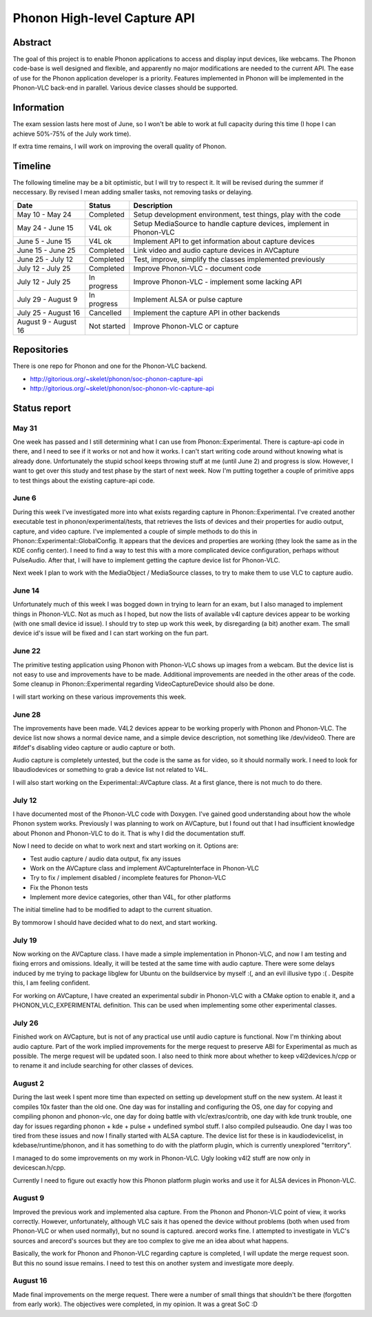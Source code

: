 .. raw:: mediawiki

   {{SoCProject|year=2010 |student=[[User:Skelet|Casian Andrei]] |mentor=Hugo Beauzee-Luyssen }}

Phonon High-level Capture API
=============================

Abstract
--------

The goal of this project is to enable Phonon applications to access and display input devices, like webcams. The Phonon code-base is well designed and flexible, and apparently no major modifications are needed to the current API. The ease of use for the Phonon application developer is a priority. Features implemented in Phonon will be implemented in the Phonon-VLC back-end in parallel. Various device classes should be supported.

Information
-----------

The exam session lasts here most of June, so I won't be able to work at full capacity during this time (I hope I can achieve 50%-75% of the July work time).

If extra time remains, I will work on improving the overall quality of Phonon.

Timeline
--------

The following timeline may be a bit optimistic, but I will try to respect it. It will be revised during the summer if neccessary. By revised I mean adding smaller tasks, not removing tasks or delaying.

==================== =========== ====================================================================
Date                 Status      Description
==================== =========== ====================================================================
May 10 - May 24      Completed   Setup development environment, test things, play with the code
May 24 - June 15     V4L ok      Setup MediaSource to handle capture devices, implement in Phonon-VLC
June 5 - June 15     V4L ok      Implement API to get information about capture devices
June 15 - June 25    Completed   Link video and audio capture devices in AVCapture
June 25 - July 12    Completed   Test, improve, simplify the classes implemented previously
July 12 - July 25    Completed   Improve Phonon-VLC - document code
July 12 - July 25    In progress Improve Phonon-VLC - implement some lacking API
July 29 - August 9   In progress Implement ALSA or pulse capture
July 25 - August 16  Cancelled   Implement the capture API in other backends
August 9 - August 16 Not started Improve Phonon-VLC or capture
==================== =========== ====================================================================

Repositories
------------

There is one repo for Phonon and one for the Phonon-VLC backend.

-  http://gitorious.org/~skelet/phonon/soc-phonon-capture-api
-  http://gitorious.org/~skelet/phonon/soc-phonon-vlc-capture-api

Status report
-------------

May 31
~~~~~~

One week has passed and I still determining what I can use from Phonon::Experimental. There is capture-api code in there, and I need to see if it works or not and how it works. I can't start writing code around without knowing what is already done. Unfortunately the stupid school keeps throwing stuff at me (until June 2) and progress is slow. However, I want to get over this study and test phase by the start of next week. Now I'm putting together a couple of primitive apps to test things about the existing capture-api code.

June 6
~~~~~~

During this week I've investigated more into what exists regarding capture in Phonon::Experimental. I've created another executable test in phonon/experimental/tests, that retrieves the lists of devices and their properties for audio output, capture, and video capture. I've implemented a couple of simple methods to do this in Phonon::Experimental::GlobalConfig. It appears that the devices and properties are working (they look the same as in the KDE config center). I need to find a way to test this with a more complicated device configuration, perhaps without PulseAudio. After that, I will have to implement getting the capture device list for Phonon-VLC.

Next week I plan to work with the MediaObject / MediaSource classes, to try to make them to use VLC to capture audio.

June 14
~~~~~~~

Unfortunately much of this week I was bogged down in trying to learn for an exam, but I also managed to implement things in Phonon-VLC. Not as much as I hoped, but now the lists of available v4l capture devices appear to be working (with one small device id issue). I should try to step up work this week, by disregarding (a bit) another exam. The small device id's issue will be fixed and I can start working on the fun part.

June 22
~~~~~~~

The primitive testing application using Phonon with Phonon-VLC shows up images from a webcam. But the device list is not easy to use and improvements have to be made. Additional improvements are needed in the other areas of the code. Some cleanup in Phonon::Experimental regarding VideoCaptureDevice should also be done.

I will start working on these various improvements this week.

June 28
~~~~~~~

The improvements have been made. V4L2 devices appear to be working properly with Phonon and Phonon-VLC. The device list now shows a normal device name, and a simple device description, not something like /dev/video0. There are #ifdef's disabling video capture or audio capture or both.

Audio capture is completely untested, but the code is the same as for video, so it should normally work. I need to look for libaudiodevices or something to grab a device list not related to V4L.

I will also start working on the Experimental::AVCapture class. At a first glance, there is not much to do there.

July 12
~~~~~~~

I have documented most of the Phonon-VLC code with Doxygen. I've gained good understanding about how the whole Phonon system works. Previously I was planning to work on AVCapture, but I found out that I had insufficient knowledge about Phonon and Phonon-VLC to do it. That is why I did the documentation stuff.

Now I need to decide on what to work next and start working on it. Options are:

-  Test audio capture / audio data output, fix any issues
-  Work on the AVCapture class and implement AVCaptureInterface in Phonon-VLC
-  Try to fix / implement disabled / incomplete features for Phonon-VLC
-  Fix the Phonon tests
-  Implement more device categories, other than V4L, for other platforms

The initial timeline had to be modified to adapt to the current situation.

By tommorow I should have decided what to do next, and start working.

July 19
~~~~~~~

Now working on the AVCapture class. I have made a simple implementation in Phonon-VLC, and now I am testing and fixing errors and omissions. Ideally, it will be tested at the same time with audio capture. There were some delays induced by me trying to package libglew for Ubuntu on the buildservice by myself :(, and an evil illusive typo :( . Despite this, I am feeling confident.

For working on AVCapture, I have created an experimental subdir in Phonon-VLC with a CMake option to enable it, and a PHONON_VLC_EXPERIMENTAL definition. This can be used when implementing some other experimental classes.

July 26
~~~~~~~

Finished work on AVCapture, but is not of any practical use until audio capture is functional. Now I'm thinking about audio capture. Part of the work implied improvements for the merge request to preserve ABI for Experimental as much as possible. The merge request will be updated soon. I also need to think more about whether to keep v4l2devices.h/cpp or to rename it and include searching for other classes of devices.

August 2
~~~~~~~~

During the last week I spent more time than expected on setting up development stuff on the new system. At least it compiles 10x faster than the old one. One day was for installing and configuring the OS, one day for copying and compiling phonon and phonon-vlc, one day for doing battle with vlc/extras/contrib, one day with kde trunk trouble, one day for issues regarding phonon + kde + pulse + undefined symbol stuff. I also compiled pulseaudio. One day I was too tired from these issues and now I finally started with ALSA capture. The device list for these is in kaudiodevicelist, in kdebase/runtime/phonon, and it has something to do with the platform plugin, which is currently unexplored "territory".

I managed to do some improvements on my work in Phonon-VLC. Ugly looking v4l2 stuff are now only in devicescan.h/cpp.

Currently I need to figure out exactly how this Phonon platform plugin works and use it for ALSA devices in Phonon-VLC.

August 9
~~~~~~~~

Improved the previous work and implemented alsa capture. From the Phonon and Phonon-VLC point of view, it works correctly. However, unfortunately, although VLC sais it has opened the device without problems (both when used from Phonon-VLC or when used normally), but no sound is captured. arecord works fine. I attempted to investigate in VLC's sources and arecord's sources but they are too complex to give me an idea about what happens.

Basically, the work for Phonon and Phonon-VLC regarding capture is completed, I will update the merge request soon. But this no sound issue remains. I need to test this on another system and investigate more deeply.

August 16
~~~~~~~~~

Made final improvements on the merge request. There were a number of small things that shouldn't be there (forgotten from early work). The objectives were completed, in my opinion. It was a great SoC :D
